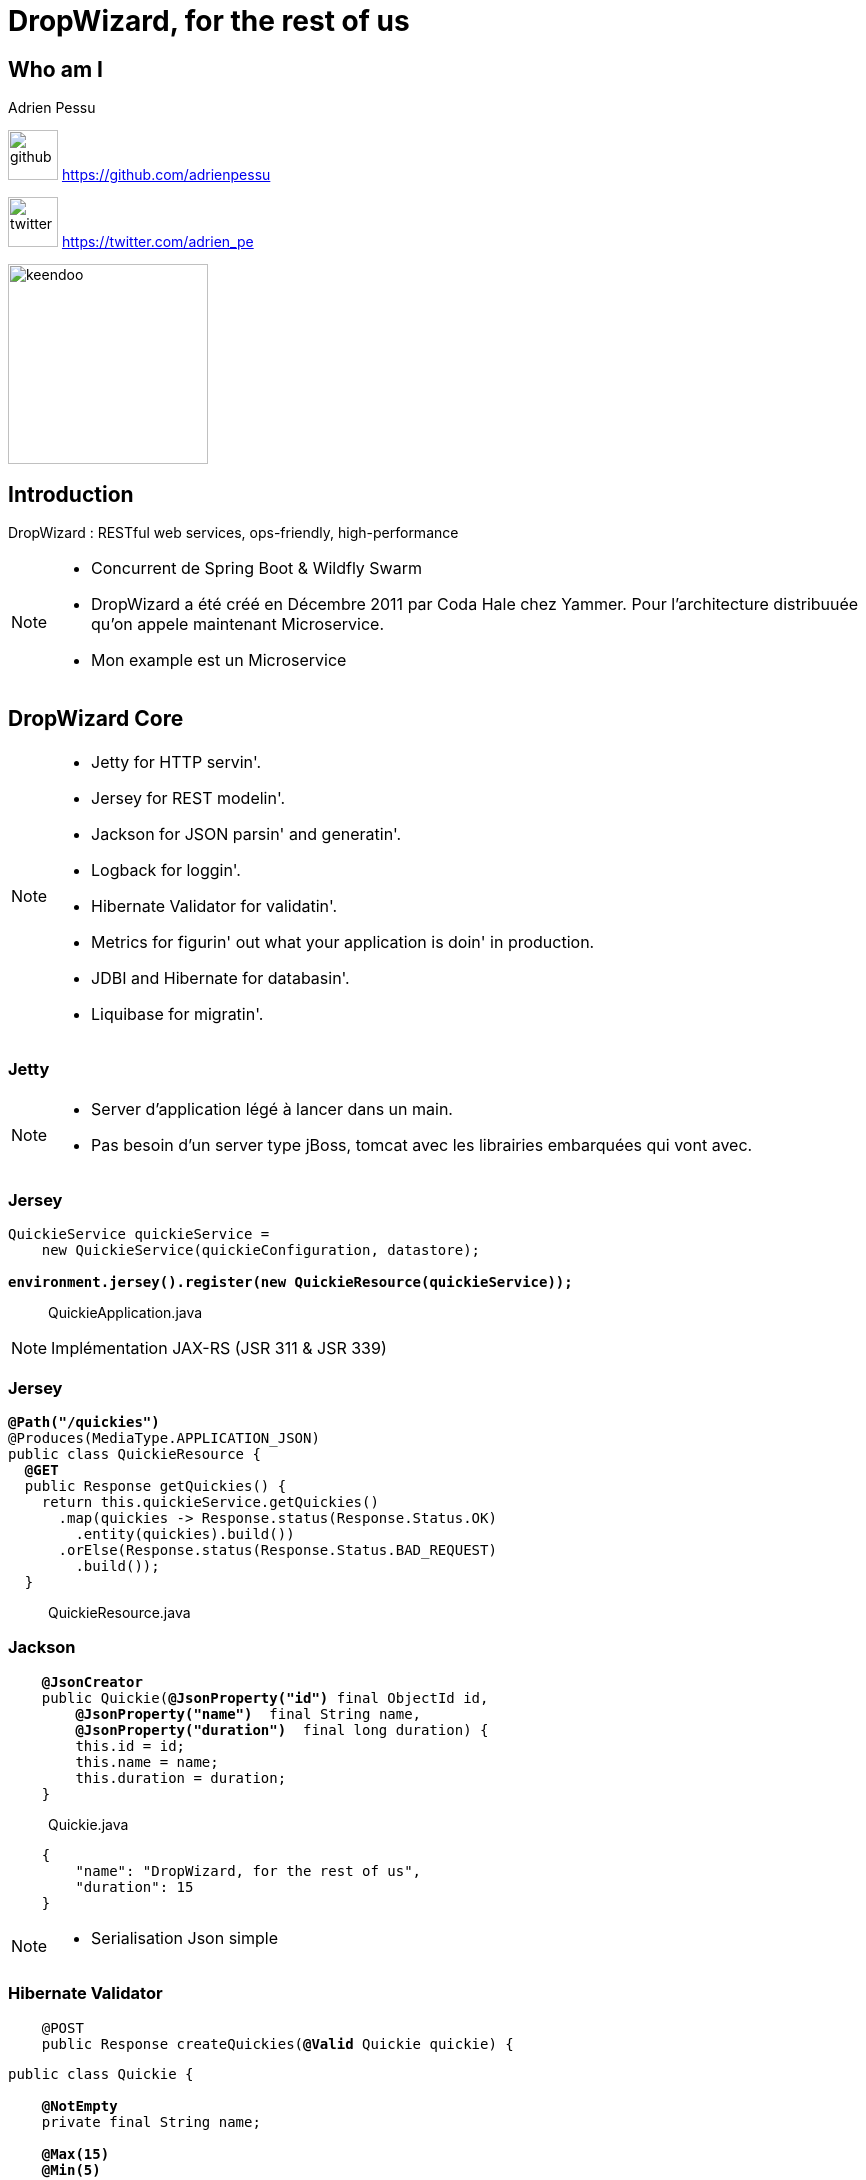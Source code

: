 = DropWizard, for the rest of us
:imagesdir: img
:revealjs_slideNumber: true
:source-highlighter: coderay

== Who am I

Adrien Pessu

image:github.png[github , width="50"] https://github.com/adrienpessu

image:Twitterbird.png[twitter, width="50"] https://twitter.com/adrien_pe

image::logo-big.jpeg[keendoo, width="200"]

[background-color="#75C4D5"]
== Introduction

DropWizard : RESTful web services, ops-friendly, high-performance


[NOTE.speaker]
--
* Concurrent de Spring Boot & Wildfly Swarm
* DropWizard a été créé en Décembre 2011 par Coda Hale chez Yammer.
Pour l'architecture distribuuée qu'on appele maintenant Microservice.
* Mon example est un Microservice
--

[background-color="#75C4D5"]
== DropWizard Core

[NOTE.speaker]
--
* Jetty for HTTP servin'.
* Jersey for REST modelin'.
* Jackson for JSON parsin' and generatin'.
* Logback for loggin'.
* Hibernate Validator for validatin'.
* Metrics for figurin' out what your application is doin' in production.
* JDBI and Hibernate for databasin'.
* Liquibase for migratin'.

--

[background-color="#75C4D5"]
=== Jetty

[NOTE.speaker]
--
* Server d'application légé à lancer dans un main.
* Pas besoin d'un server type jBoss, tomcat avec les librairies embarquées qui vont avec.
--

[background-color="#75C4D5"]
=== Jersey

[source,java,subs="quotes"]
----
QuickieService quickieService =
    new QuickieService(quickieConfiguration, datastore);

*environment.jersey().register(new QuickieResource(quickieService));*
----

> QuickieApplication.java

[NOTE.speaker]
--
Implémentation JAX-RS (JSR 311 & JSR 339)
--

[background-color="#75C4D5"]
=== Jersey

[source,java,subs="quotes"]
----
*@Path("/quickies")*
@Produces(MediaType.APPLICATION_JSON)
public class QuickieResource {
  *@GET*
  public Response getQuickies() {
    return this.quickieService.getQuickies()
      .map(quickies -> Response.status(Response.Status.OK)
        .entity(quickies).build())
      .orElse(Response.status(Response.Status.BAD_REQUEST)
        .build());
  }
----

> QuickieResource.java

[background-color="#75C4D5"]
=== Jackson
[source,java,subs="quotes"]
----
    *@JsonCreator*
    public Quickie(*@JsonProperty("id")* final ObjectId id,
        *@JsonProperty("name")*  final String name,
        *@JsonProperty("duration")*  final long duration) {
        this.id = id;
        this.name = name;
        this.duration = duration;
    }
----

> Quickie.java

[source,java,subs="quotes"]
----
    {
        "name": "DropWizard, for the rest of us",
        "duration": 15
    }
----

[NOTE.speaker]
--
* Serialisation Json simple
--
[background-color="#75C4D5"]
=== Hibernate Validator

[source,java,subs="quotes"]
----
    @POST
    public Response createQuickies(*@Valid* Quickie quickie) {
----

[source,java,subs="quotes"]
----
public class Quickie {

    *@NotEmpty*
    private final String name;

    *@Max(15)*
    *@Min(5)*
    private long duration;
----

> Quickie.java

[NOTE.speaker]
--
Validation du modèle par annotation
--

[background-color="#75C4D5"]
=== Logback

[source,yml,subs="quotes"]
----
logging:
  level: INFO
  appenders:
    - type: console
      threshold: DEBUG
      target: stderr
----


[NOTE.speaker]
--
* logger classique
* envoyer vers loggly ou d'autres services
--
[background-color="#75C4D5"]

[background-color="#75C4D5"]
=== JDBI / Hibernate

[NOTE.speaker]
--
ORM bien connu
mais on peut facilement utiliser Mongo avec morphia
--
[background-color="#75C4D5"]
=== Liquid base

[source,yaml,subs="quotes"]
----
changeSet:
  id: dropColumn-example
  author: liquibase-docs
  changes:
  - dropColumn:
      catalogName: cat
      columnName: id
      schemaName: public
      tableName: person
----


[NOTE.speaker]
--
Migration/ montée de version de la base de données
--

[background-color="#75C4D5"]
=== Guava

[background-color="#75C4D5"]
== Ops friendly

[background-color="#75C4D5"]
=== Health Check

[source,java,subs="quotes"]
----
http://localhost:9010/*healthcheck*?pretty=true
----

[background-color="#75C4D5"]
=== Health Check

[source,java,subs="quotes"]
----
{
  "deadlocks": {
    "healthy": true
  }
}
----

[background-color="#75C4D5"]
=== Metrics

[source,java,subs="quotes"]
----
http://localhost:9010/*metrics*?pretty=true
----

[background-color="#75C4D5"]
=== Metrics

[source,java,subs="quotes"]
----
    "jvm.memory.heap.committed": {
      "value": 3567255552
    },
    *"jvm.memory.heap.init"*: {
      "value": 262144000
    },
    *"jvm.memory.heap.max"*: {
      "value": 3719299072
    },
    "*jvm.memory.heap.usage"*: {
      "value": 0.6495514926958796
    },
    *"jvm.memory.heap.used"*: {
      "value": 2415876264
    }
----

[background-color="#75C4D5"]
== Performance

image::gatling_createQuickies.png[gatling]

[background-color="#75C4D5"]

[background-color="#75C4D5"]
== DropWizard plugins

[%step]
* dropwizard-swagger
* dropwizard-auth-jwt
* dropwizard-graphql
* dropwizard-consul
* dropwizard-circuitbreaker


> http://modules.dropwizard.io/thirdparty/

[NOTE.speaker]
--
* dropwizard-swagger
* dropwizard-auth-jwt
* dropwizard-graphql
* dropwizard-consul
* dropwizard-circuitbreaker


--

== Démo

[background-color="#75C4D5"]
== Merci

Ressources :

* www.dropwizard.com
* Microservices for Java Developers, Christian Posta, O'Reilly Media, Inc.